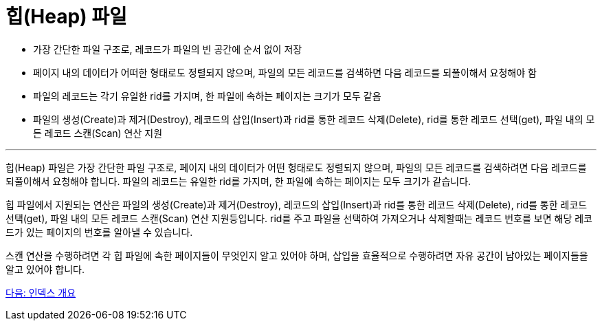 = 힙(Heap) 파일

* 가장 간단한 파일 구조로, 레코드가 파일의 빈 공간에 순서 없이 저장
* 페이지 내의 데이터가 어떠한 형태로도 정렬되지 않으며, 파일의 모든 레코드를 검색하면 다음 레코드를 되풀이해서 요청해야 함
* 파일의 레코드는 각기 유일한 rid를 가지며, 한 파일에 속하는 페이지는 크기가 모두 같음
* 파일의 생성(Create)과 제거(Destroy), 레코드의 삽입(Insert)과 rid를 통한 레코드 삭제(Delete), rid를 통한 레코드 선택(get), 파일 내의 모든 레코드 스캔(Scan) 연산 지원

---

힙(Heap) 파일은 가장 간단한 파일 구조로, 페이지 내의 데이터가 어떤 헝태로도 정렬되지 않으며, 파일의 모든 레코드를 검색하려면 다음 레코드를 되풀이해서 요청해야 합니다. 파일의 레코드는 유일한 rid를 가지며, 한 파일에 속하는 페이지는 모두 크기가 같습니다.

힙 파일에서 지원되는 연산은 파일의 생성(Create)과 제거(Destroy), 레코드의 삽입(Insert)과 rid를 통한 레코드 삭제(Delete), rid를 통한 레코드 선택(get), 파일 내의 모든 레코드 스캔(Scan) 연산 지원등입니다. rid를 주고 파일을 선택하여 가져오거나 삭제할때는 레코드 번호를 보면 해당 레코드가 있는 페이지의 번호를 알아낼 수 있습니다.

스캔 연산을 수행하려면 각 힙 파일에 속한 페이지들이 무엇인지 알고 있어야 하며, 삽입을 효율적으로 수행하려면 자유 공간이 남아있는 페이지들을 알고 있어야 합니다. 

link:./25_index.adoc[다음: 인덱스 개요]